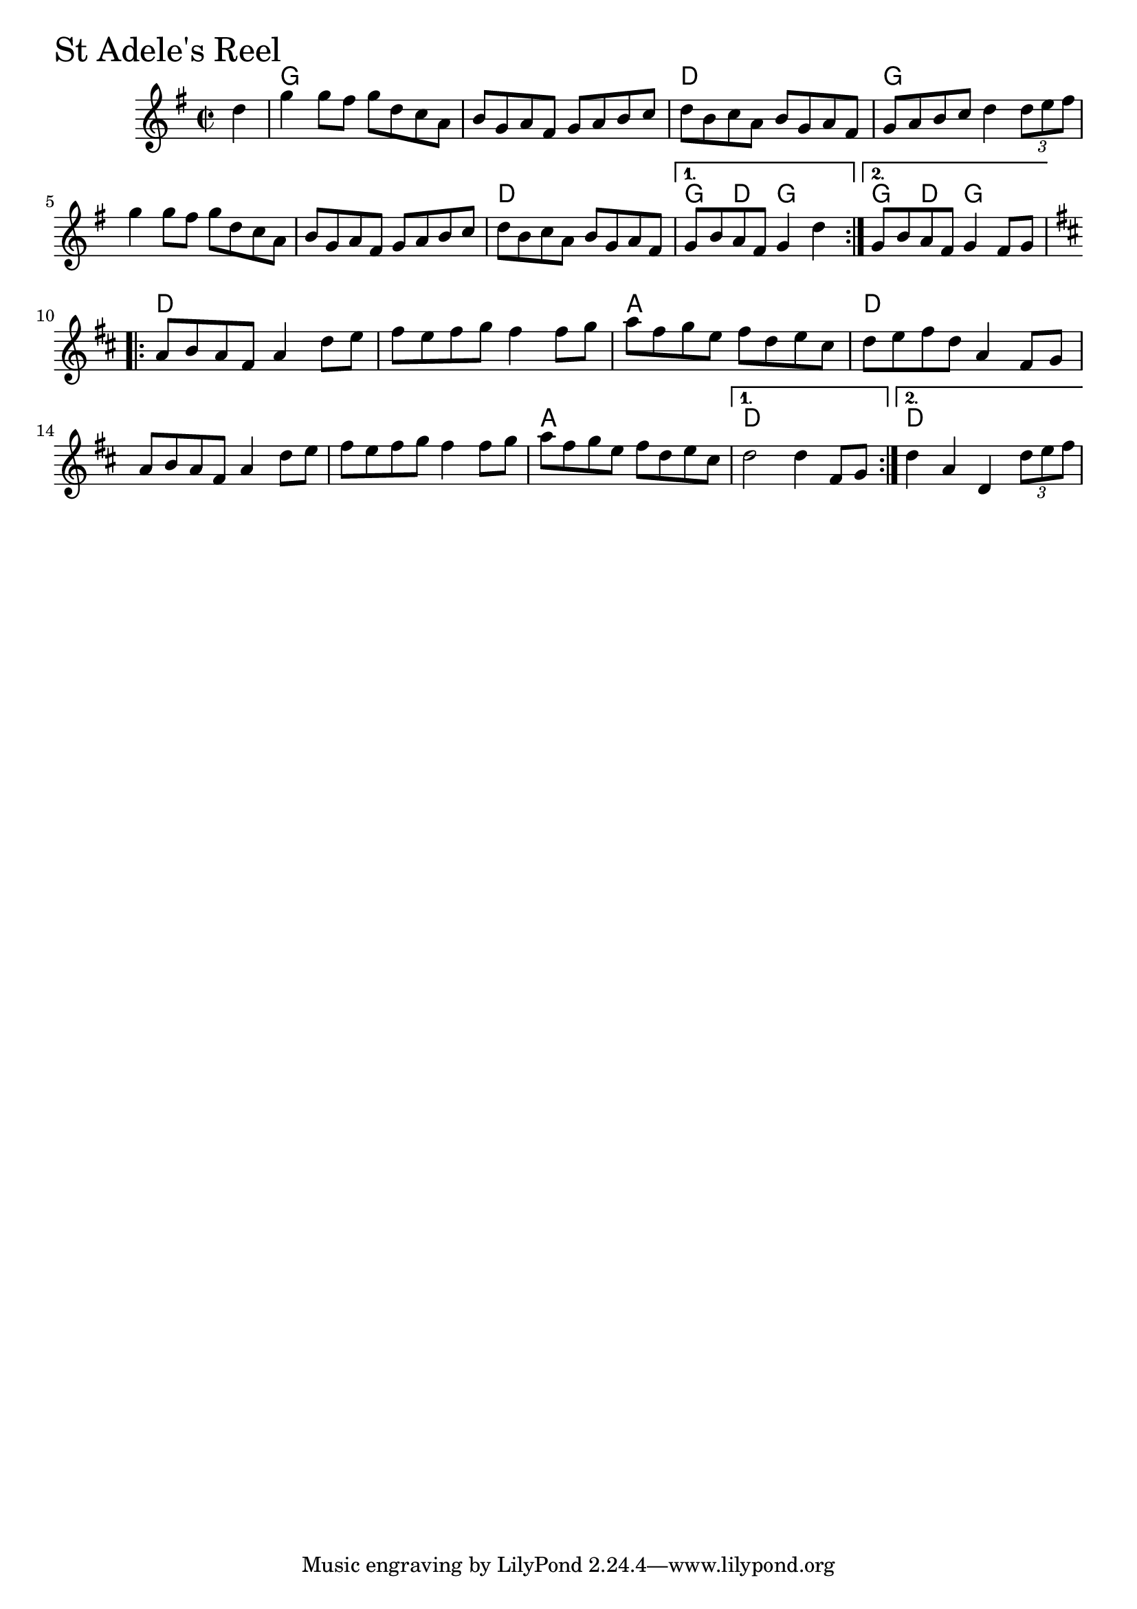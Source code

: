 \version "2.18.0"

StAdelesReelChords = \chordmode{
  s4
  g1 s d g
  s s d g4 d g2 g4 d g2
  d1 s a d
  s s a d d
  
}

StAdelesReel = \relative{
  \key g \major
  \time 2/2
  \repeat volta 2 {
    \partial 4 d''4
    g g8 fis g d c a
    b g a fis g a b c
    d b c a b g a fis
    g a b c d4 \tuplet 3/2 { d8 e fis }
    g4 g8 fis g d c a
    b g a fis g a b c
    d b c a b g a fis    
  }
  \alternative{
    {g b a fis g4 d'}
    {g,8 b a fis g4 fis8 g}
  }
  \break
  \key d \major
  \repeat volta 2 {
    a b a fis a4 d8 e
    fis e fis g fis4 fis8 g
    a fis g e fis d e cis
    d e fis d a4 fis8 g
    a b a fis a4 d8 e
    fis e fis g fis4 fis8 g
    a fis g e fis d e cis
  }
  \alternative{
    { d2 d4 fis,8 g }
    {d'4 a d, \tuplet 3/2 {d'8 e fis}}
  }
}


\score {
  <<
    \new ChordNames \StAdelesReelChords 
    \new Staff { \clef treble \StAdelesReel }
  >>
  \header { piece = \markup {\fontsize #4.0 "St Adele's Reel"}}
  \layout {}
  \midi {}
}
